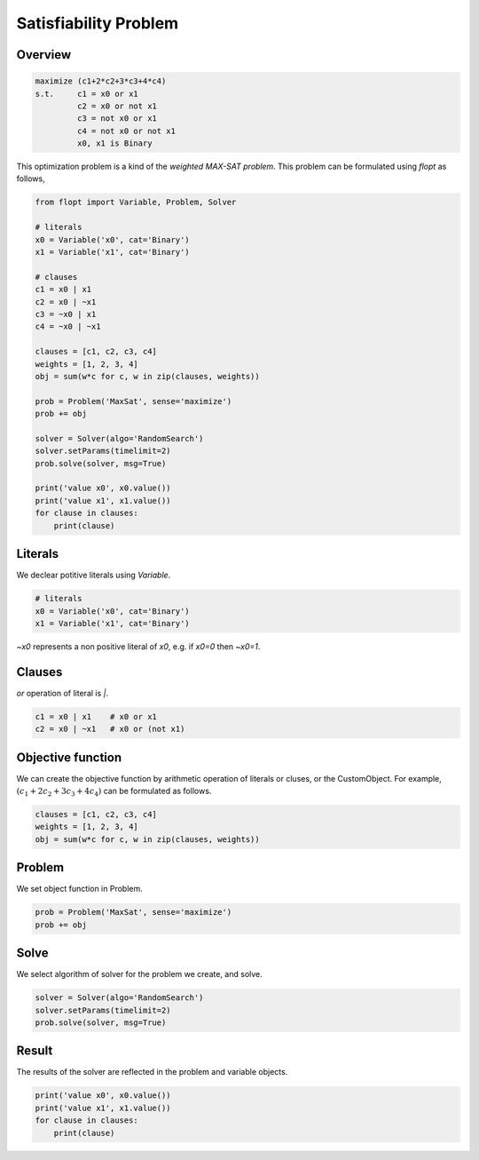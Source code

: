 Satisfiability Problem
======================

Overview
--------

.. code-block::

  maximize (c1+2*c2+3*c3+4*c4)
  s.t.     c1 = x0 or x1
           c2 = x0 or not x1
           c3 = not x0 or x1
           c4 = not x0 or not x1
           x0, x1 is Binary

This optimization problem is a kind of the `weighted MAX-SAT problem`.
This problem can be formulated using `flopt` as follows,

.. code-block:: python

  from flopt import Variable, Problem, Solver

  # literals
  x0 = Variable('x0', cat='Binary')
  x1 = Variable('x1', cat='Binary')

  # clauses
  c1 = x0 | x1
  c2 = x0 | ~x1
  c3 = ~x0 | x1
  c4 = ~x0 | ~x1

  clauses = [c1, c2, c3, c4]
  weights = [1, 2, 3, 4]
  obj = sum(w*c for c, w in zip(clauses, weights))

  prob = Problem('MaxSat', sense='maximize')
  prob += obj

  solver = Solver(algo='RandomSearch')
  solver.setParams(timelimit=2)
  prob.solve(solver, msg=True)

  print('value x0', x0.value())
  print('value x1', x1.value())
  for clause in clauses:
      print(clause)


Literals
--------

We declear potitive literals using *Variable*.

.. code-block:: python

  # literals
  x0 = Variable('x0', cat='Binary')
  x1 = Variable('x1', cat='Binary')

`~x0` represents a non positive literal of `x0`, e.g. if `x0=0` then `~x0=1`.


Clauses
-------

`or` operation of literal is `|`.

.. code-block:: python

  c1 = x0 | x1    # x0 or x1
  c2 = x0 | ~x1   # x0 or (not x1)


Objective function
------------------

We can create the objective function by arithmetic operation of literals or cluses, or the CustomObject.
For example, :math:`(c_1+2c_2+3c_3+4c_4)` can be formulated as follows.

.. code-block:: python

  clauses = [c1, c2, c3, c4]
  weights = [1, 2, 3, 4]
  obj = sum(w*c for c, w in zip(clauses, weights))


Problem
-------

We set object function in Problem.

.. code-block:: python

  prob = Problem('MaxSat', sense='maximize')
  prob += obj

Solve
-----

We select algorithm of solver for the problem we create, and solve.

.. code-block:: python

  solver = Solver(algo='RandomSearch')
  solver.setParams(timelimit=2)
  prob.solve(solver, msg=True)


Result
------

The results of the solver are reflected in the problem and variable objects.

.. code-block:: python

  print('value x0', x0.value())
  print('value x1', x1.value())
  for clause in clauses:
      print(clause)

